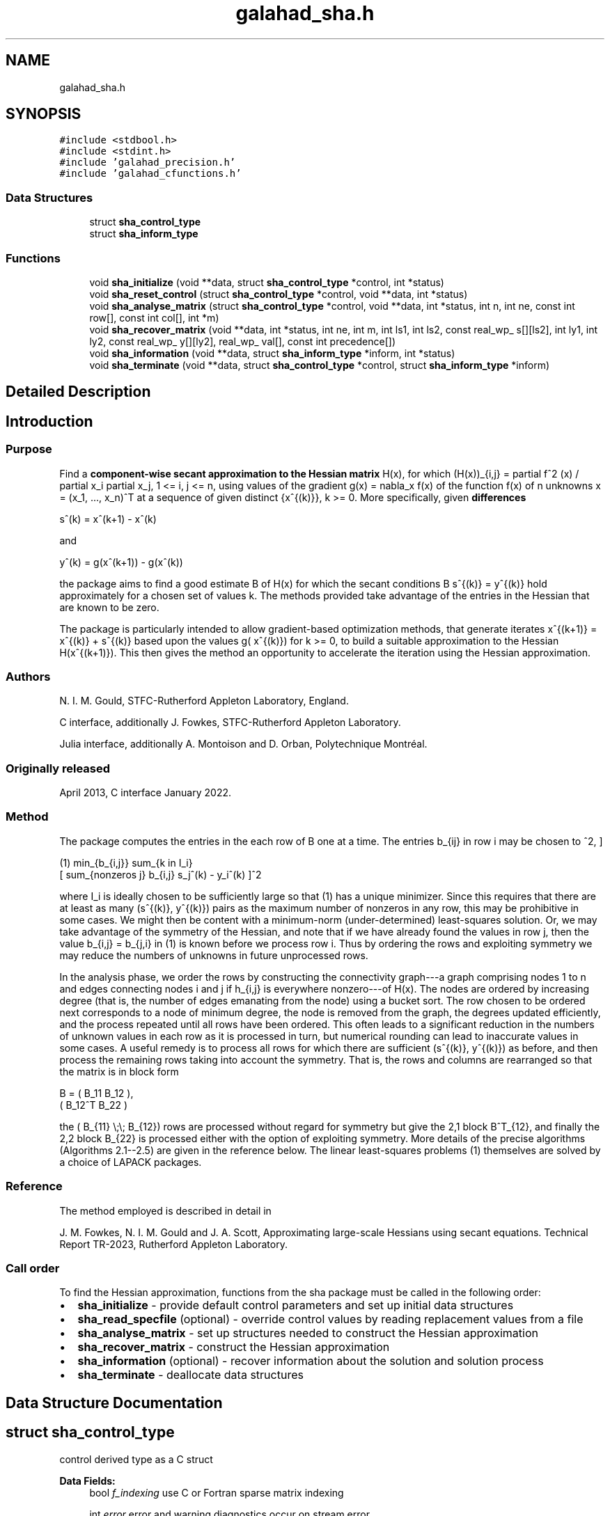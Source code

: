 .TH "galahad_sha.h" 3 "Wed Aug 23 2023" "C interfaces to GALAHAD SHA" \" -*- nroff -*-
.ad l
.nh
.SH NAME
galahad_sha.h
.SH SYNOPSIS
.br
.PP
\fC#include <stdbool\&.h>\fP
.br
\fC#include <stdint\&.h>\fP
.br
\fC#include 'galahad_precision\&.h'\fP
.br
\fC#include 'galahad_cfunctions\&.h'\fP
.br

.SS "Data Structures"

.in +1c
.ti -1c
.RI "struct \fBsha_control_type\fP"
.br
.ti -1c
.RI "struct \fBsha_inform_type\fP"
.br
.in -1c
.SS "Functions"

.in +1c
.ti -1c
.RI "void \fBsha_initialize\fP (void **data, struct \fBsha_control_type\fP *control, int *status)"
.br
.ti -1c
.RI "void \fBsha_reset_control\fP (struct \fBsha_control_type\fP *control, void **data, int *status)"
.br
.ti -1c
.RI "void \fBsha_analyse_matrix\fP (struct \fBsha_control_type\fP *control, void **data, int *status, int n, int ne, const int row[], const int col[], int *m)"
.br
.ti -1c
.RI "void \fBsha_recover_matrix\fP (void **data, int *status, int ne, int m, int ls1, int ls2, const real_wp_ s[][ls2], int ly1, int ly2, const real_wp_ y[][ly2], real_wp_ val[], const int precedence[])"
.br
.ti -1c
.RI "void \fBsha_information\fP (void **data, struct \fBsha_inform_type\fP *inform, int *status)"
.br
.ti -1c
.RI "void \fBsha_terminate\fP (void **data, struct \fBsha_control_type\fP *control, struct \fBsha_inform_type\fP *inform)"
.br
.in -1c
.SH "Detailed Description"
.PP 

.SH "Introduction"
.PP
.SS "Purpose"
Find a \fBcomponent-wise secant approximation to the Hessian matrix\fP H(x), for which (H(x))_{i,j} = partial f^2 (x) / partial x_i partial x_j, 1 <= i, j <= n, using values of the gradient g(x) = nabla_x f(x) of the function f(x) of n unknowns x = (x_1, \&.\&.\&., x_n)^T at a sequence of given distinct {x^{(k)}}, k >= 0\&. More specifically, given \fBdifferences\fP \[s^{(k)} = x^{(k+1)} - x^{(k)}\]  
  \n
  s^(k) = x^(k+1) - x^(k)
  \n
 and \[y^{(k)} = g(x^{(k+1)}) - g(x^{(k)}) \]  
  \n
  y^(k) = g(x^(k+1)) - g(x^(k))
  \n
 the package aims to find a good estimate B of H(x) for which the secant conditions B s^{(k)} = y^{(k)} hold approximately for a chosen set of values k\&. The methods provided take advantage of the entries in the Hessian that are known to be zero\&.
.PP
The package is particularly intended to allow gradient-based optimization methods, that generate iterates x^{(k+1)} = x^{(k)} + s^{(k)} based upon the values g( x^{(k)}) for k >= 0, to build a suitable approximation to the Hessian H(x^{(k+1)})\&. This then gives the method an opportunity to accelerate the iteration using the Hessian approximation\&.
.SS "Authors"
N\&. I\&. M\&. Gould, STFC-Rutherford Appleton Laboratory, England\&.
.PP
C interface, additionally J\&. Fowkes, STFC-Rutherford Appleton Laboratory\&.
.PP
Julia interface, additionally A\&. Montoison and D\&. Orban, Polytechnique Montréal\&.
.SS "Originally released"
April 2013, C interface January 2022\&.
.SS "Method"
The package computes the entries in the each row of B one at a time\&. The entries b_{ij} in row i may be chosen to \[(1) \;\;\; \minin{b_{i,j}} \;\; \sum_{k \in {\cal I}_i} \left[ \sum_{{\scriptscriptstyle \mbox{nonzeros}}\; j} b_{i,j} s_j^{(k)} - y_i^{(k)} \right]^2, \]  
  \n
  (1)  min_{b_{i,j}} sum_{k \in I_i} 
                   [ sum_{nonzeros j} b_{i,j} s_j^(k) - y_i^(k) ]^2
  \n
 where I_i is ideally chosen to be sufficiently large so that (1) has a unique minimizer\&. Since this requires that there are at least as many (s^{(k)}, y^{(k)}) pairs as the maximum number of nonzeros in any row, this may be prohibitive in some cases\&. We might then be content with a minimum-norm (under-determined) least-squares solution\&. Or, we may take advantage of the symmetry of the Hessian, and note that if we have already found the values in row j, then the value b_{i,j} = b_{j,i} in (1) is known before we process row i\&. Thus by ordering the rows and exploiting symmetry we may reduce the numbers of unknowns in future unprocessed rows\&.
.PP
In the analysis phase, we order the rows by constructing the connectivity graph---a graph comprising nodes 1 to n and edges connecting nodes i and j if h_{i,j} is everywhere nonzero---of H(x)\&. The nodes are ordered by increasing degree (that is, the number of edges emanating from the node) using a bucket sort\&. The row chosen to be ordered next corresponds to a node of minimum degree, the node is removed from the graph, the degrees updated efficiently, and the process repeated until all rows have been ordered\&. This often leads to a significant reduction in the numbers of unknown values in each row as it is processed in turn, but numerical rounding can lead to inaccurate values in some cases\&. A useful remedy is to process all rows for which there are sufficient (s^{(k)}, y^{(k)}) as before, and then process the remaining rows taking into account the symmetry\&. That is, the rows and columns are rearranged so that the matrix is in block form \[B = \mat{cc}{ B_{11} & B_{12} \\ B^T_{12} & B_{22}},\]  
  \n
  B = (  B_11  B_12 ),
      ( B_12^T B_22 )
  \n
 the ( B_{11} \\;\\; B_{12}) rows are processed without regard for symmetry but give the 2,1 block B^T_{12}, and finally the 2,2 block B_{22} is processed either with the option of exploiting symmetry\&. More details of the precise algorithms (Algorithms 2\&.1--2\&.5) are given in the reference below\&. The linear least-squares problems (1) themselves are solved by a choice of LAPACK packages\&.
.SS "Reference"
The method employed is described in detail in
.PP
J\&. M\&. Fowkes, N\&. I\&. M\&. Gould and J\&. A\&. Scott, Approximating large-scale Hessians using secant equations\&. Technical Report TR-2023, Rutherford Appleton Laboratory\&.
.SS "Call order"
To find the Hessian approximation, functions from the sha package must be called in the following order:
.PP
.IP "\(bu" 2
\fBsha_initialize\fP - provide default control parameters and set up initial data structures
.IP "\(bu" 2
\fBsha_read_specfile\fP (optional) - override control values by reading replacement values from a file
.IP "\(bu" 2
\fBsha_analyse_matrix\fP - set up structures needed to construct the Hessian approximation
.IP "\(bu" 2
\fBsha_recover_matrix\fP - construct the Hessian approximation
.IP "\(bu" 2
\fBsha_information\fP (optional) - recover information about the solution and solution process
.IP "\(bu" 2
\fBsha_terminate\fP - deallocate data structures 
.PP

.SH "Data Structure Documentation"
.PP 
.SH "struct sha_control_type"
.PP 
control derived type as a C struct 
.PP
\fBData Fields:\fP
.RS 4
bool \fIf_indexing\fP use C or Fortran sparse matrix indexing 
.br
.PP
int \fIerror\fP error and warning diagnostics occur on stream error 
.br
.PP
int \fIout\fP general output occurs on stream out 
.br
.PP
int \fIprint_level\fP the level of output required\&. <= 0 gives no output, = 1 gives a one-line summary for every iteration, = 2 gives a summary of the inner iteration for each iteration, >= 3 gives increasingly verbose (debugging) output 
.br
.PP
int \fIapproximation_algorithm\fP which approximation algorithm should be used? 
.PD 0

.IP "\(bu" 2
1 : unsymmetric (alg 2\&.1 in paper) 
.IP "\(bu" 2
2 : symmetric (alg 2\&.2 in paper) 
.IP "\(bu" 2
3 : composite (alg 2\&.3 in paper) 
.IP "\(bu" 2
4 : composite 2 (alg 2\&.4 in paper) 
.IP "\(bu" 2
5 : cautious (alg 2\&.5 in paper) 
.PP

.br
.PP
int \fIdense_linear_solver\fP which dense linear equation solver should be used? 
.PD 0

.IP "\(bu" 2
1 : Gaussian elimination 
.IP "\(bu" 2
2 : QR factorization 
.IP "\(bu" 2
3 : singular-value decomposition 
.IP "\(bu" 2
4 : singular-value decomposition with divide-and-conquer 
.PP

.br
.PP
int \fImax_sparse_degree\fP the maximum sparse degree if the combined version is used 
.br
.PP
int \fIextra_differences\fP if available use an addition extra_differences differences 
.br
.PP
bool \fIspace_critical\fP if space is critical, ensure allocated arrays are no bigger than needed 
.br
.PP
bool \fIdeallocate_error_fatal\fP exit if any deallocation fails 
.br
.PP
char \fIprefix[31]\fP all output lines will be prefixed by \&.prefix(2:LEN(TRIM(\&.prefix))-1) where \&.prefix contains the required string enclosed in quotes, e\&.g\&. 'string' or 'string' 
.br
.PP
.RE
.PP
.SH "struct sha_inform_type"
.PP 
inform derived type as a C struct 
.PP
\fBData Fields:\fP
.RS 4
int \fIstatus\fP return status\&. See SHA_solve for details 
.br
.PP
int \fIalloc_status\fP the status of the last attempted allocation/deallocation\&. 
.br
.PP
int \fImax_degree\fP the maximum degree in the adgacency graph\&. 
.br
.PP
int \fIapproximation_algorithm_used\fP which approximation algorithm has been used 
.br
.PP
int \fIdifferences_needed\fP the number of differences that will be needed\&. 
.br
.PP
int \fImax_reduced_degree\fP the maximum reduced degree in the adgacency graph\&. 
.br
.PP
int \fIbad_row\fP a failure occured when forming the bad_row-th row (0 = no failure)\&. 
.br
.PP
char \fIbad_alloc[81]\fP the name of the array for which an allocation/deallocation error occurred\&. 
.br
.PP
.RE
.PP
.SH "Function Documentation"
.PP 
.SS "void sha_initialize (void ** data, struct \fBsha_control_type\fP * control, int * status)"
Set default control values and initialize private data
.PP
\fBParameters\fP
.RS 4
\fIdata\fP holds private internal data
.br
\fIcontrol\fP is a struct containing control information (see \fBsha_control_type\fP)
.br
\fIstatus\fP is a scalar variable of type int, that gives the exit status from the package\&. Possible values are (currently): 
.PD 0

.IP "\(bu" 2
0\&. The initialization was succesful\&. 
.PP
.RE
.PP

.SS "void sha_reset_control (struct \fBsha_control_type\fP * control, void ** data, int * status)"
Reset control parameters after import if required\&.
.PP
\fBParameters\fP
.RS 4
\fIcontrol\fP is a struct whose members provide control paramters for the remaining prcedures (see \fBsha_control_type\fP)
.br
\fIdata\fP holds private internal data
.br
\fIstatus\fP is a scalar variable of type int, that gives the exit status from the package\&. Possible values are: 
.PD 0

.IP "\(bu" 2
0\&. The import was succesful\&. 
.PP
.RE
.PP

.SS "void sha_analyse_matrix (struct \fBsha_control_type\fP * control, void ** data, int * status, int n, int ne, const int row[], const int col[], int * m)"
Import structural matrix data into internal storage prior to solution
.PP
\fBParameters\fP
.RS 4
\fIcontrol\fP is a struct whose members provide control paramters for the remaining prcedures (see \fBsha_control_type\fP)
.br
\fIdata\fP holds private internal data
.br
\fIstatus\fP is a scalar variable of type int, that gives the exit status from the package\&. 
.br
 Possible values are: 
.PD 0

.IP "\(bu" 2
0\&. The import and analysis were conducted succesfully\&.
.PP
.PD 0
.IP "\(bu" 2
-1\&. An allocation error occurred\&. A message indicating the offending array is written on unit control\&.error, and the returned allocation status and a string containing the name of the offending array are held in inform\&.alloc_status and inform\&.bad_alloc respectively\&. 
.IP "\(bu" 2
-2\&. A deallocation error occurred\&. A message indicating the offending array is written on unit control\&.error and the returned allocation status and a string containing the name of the offending array are held in inform\&.alloc_status and inform\&.bad_alloc respectively\&. 
.IP "\(bu" 2
-3\&. The restrictions n > 0 or ne >= 0 has been violated\&.
.PP
.br
\fIn\fP is a scalar variable of type int, that holds the number of rows in the symmetric matrix H\&.
.br
\fIne\fP is a scalar variable of type int, that holds the number of entries in the upper triangular part of H in the sparse co-ordinate storage scheme
.br
\fIrow\fP is a one-dimensional array of size ne and type int, that holds the row indices of the upper triangular part of H in the sparse co-ordinate storage scheme
.br
\fIcol\fP is a one-dimensional array of size ne and type int, that holds the column indices of the upper triangular part of H in sparse row-wise storage scheme\&.
.br
\fIm\fP is a scalar variable of type int, that holds the minimum number of (s^(k),y^(k)) pairs that will be needed to recover a good Hessian approximation 
.RE
.PP

.SS "void sha_recover_matrix (void ** data, int * status, int ne, int m, int ls1, int ls2, const real_wp_ s[][ls2], int ly1, int ly2, const real_wp_ y[][ly2], real_wp_ val[], const int precedence[])"
Form and factorize the symmetric matrix A\&.
.PP
\fBParameters\fP
.RS 4
\fIdata\fP holds private internal data
.br
\fIstatus\fP is a scalar variable of type int, that gives the exit status from the package\&. 
.br
 Possible values are: 
.PD 0

.IP "\(bu" 2
0\&. The factors were generated succesfully\&.
.PP
.PD 0
.IP "\(bu" 2
-1\&. An allocation error occurred\&. A message indicating the offending array is written on unit control\&.error, and the returned allocation status and a string containing the name of the offending array are held in inform\&.alloc_status and inform\&.bad_alloc respectively\&. 
.IP "\(bu" 2
-2\&. A deallocation error occurred\&. A message indicating the offending array is written on unit control\&.error and the returned allocation status and a string containing the name of the offending array are held in inform\&.alloc_status and inform\&.bad_alloc respectively\&. 
.IP "\(bu" 2
-3\&. The restrictions n > 0 or ne >= 0 has been violated\&.
.PP
.br
\fIne\fP is a scalar variable of type int, that holds the number of entries in the upper triangular part of the symmetric matrix H\&.
.br
\fIm\fP is a scalar variable of type int, that holds the number of (s,y) pairs that are available\&.
.br
\fIs\fP is a two-dimensional array of size (ls1,ls2) and type double, that holds the values of the vectors s^{(k)}\&. Component i,k holds s_i^{(k)}\&.
.br
\fIls1\fP is a scalar variable of type int, that holds the leading dimension of the array s\&.
.br
\fIls2\fP is a scalar variable of type int, that holds the trailing dimension of the array s\&.
.br
\fIy\fP is a two-dimensional array of size (ly1,ly2) and type double, that holds the values of the vectors y^{(k)}\&. Component i,k holds y_i^{(k)}\&.
.br
\fIlu1\fP is a scalar variable of type int, that holds the leading dimension of the array y\&.
.br
\fIly2\fP is a scalar variable of type int, that holds the trailing dimension of the array y\&.
.br
\fIval\fP is a one-dimensional array of size ne and type double, that holds the values of the entries of the upper triangular part of the symmetric matrix H in the sparse coordinate scheme\&.
.br
\fIprecedence\fP is a one-dimensional array of size m and type int, that holds the preferred order of access for the pairs (s^(k),y^(k))\&. The k-th component of order specifies the column number of s and y that will be used as the k-th most favoured\&. precedence need not be set if the natural order, k, k = 1,\&.\&.\&., m, is desired, and this case precedence should be NULL\&. 
.RE
.PP

.SS "void sha_information (void ** data, struct \fBsha_inform_type\fP * inform, int * status)"
Provides output information
.PP
\fBParameters\fP
.RS 4
\fIdata\fP holds private internal data
.br
\fIinform\fP is a struct containing output information (see \fBsha_inform_type\fP)
.br
\fIstatus\fP is a scalar variable of type int, that gives the exit status from the package\&. Possible values are (currently): 
.PD 0

.IP "\(bu" 2
0\&. The values were recorded succesfully 
.PP
.RE
.PP

.SS "void sha_terminate (void ** data, struct \fBsha_control_type\fP * control, struct \fBsha_inform_type\fP * inform)"
Deallocate all internal private storage
.PP
\fBParameters\fP
.RS 4
\fIdata\fP holds private internal data
.br
\fIcontrol\fP is a struct containing control information (see \fBsha_control_type\fP)
.br
\fIinform\fP is a struct containing output information (see \fBsha_inform_type\fP) 
.RE
.PP

.SH "Author"
.PP 
Generated automatically by Doxygen for C interfaces to GALAHAD SHA from the source code\&.
